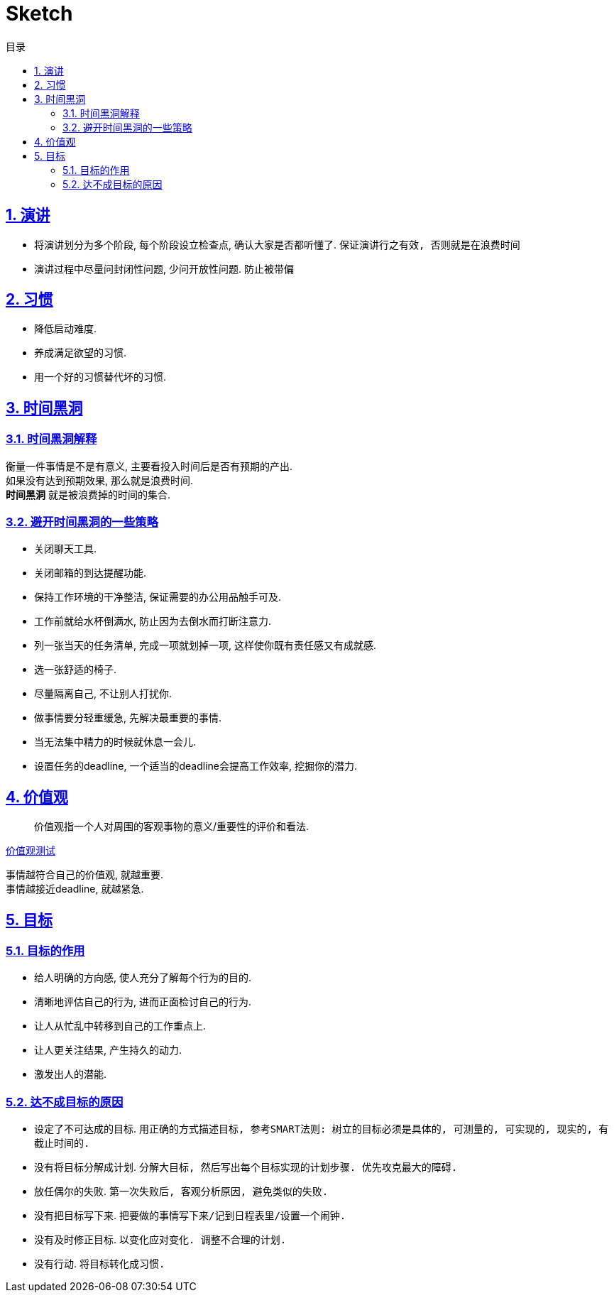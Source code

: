 = Sketch
:icons: font
:source-highlighter: highlightjs
:highlightjs-theme: idea
:hardbreaks:
:sectlinks:
:sectnums:
:stem:
:toc: left
:toclevels: 3
:toc-title: 目录
:tabsize: 4
:docinfo: shared

== 演讲

* 将演讲划分为多个阶段, 每个阶段设立检查点, 确认大家是否都听懂了. `保证演讲行之有效, 否则就是在浪费时间`
* 演讲过程中尽量问封闭性问题, 少问开放性问题. `防止被带偏`

== 习惯

* 降低启动难度.
* 养成满足欲望的习惯.
* 用一个好的习惯替代坏的习惯.

== 时间黑洞

=== 时间黑洞解释

衡量一件事情是不是有意义, 主要看投入时间后是否有预期的产出.
如果没有达到预期效果, 那么就是浪费时间.
*时间黑洞* 就是被浪费掉的时间的集合.

=== 避开时间黑洞的一些策略

* 关闭聊天工具.
* 关闭邮箱的到达提醒功能.
* 保持工作环境的干净整洁, 保证需要的办公用品触手可及.
* 工作前就给水杯倒满水, 防止因为去倒水而打断注意力.
* 列一张当天的任务清单, 完成一项就划掉一项, 这样使你既有责任感又有成就感.
* 选一张舒适的椅子.
* 尽量隔离自己, 不让别人打扰你.
* 做事情要分轻重缓急, 先解决最重要的事情.
* 当无法集中精力的时候就休息一会儿.
* 设置任务的deadline, 一个适当的deadline会提高工作效率, 挖掘你的潜力.

== 价值观

> 价值观指一个人对周围的客观事物的意义/重要性的评价和看法.

https://ib2i7.csb.app/[价值观测试, window="_blank"]

事情越符合自己的价值观, 就越重要.
事情越接近deadline, 就越紧急.

== 目标

=== 目标的作用

* 给人明确的方向感, 使人充分了解每个行为的目的.
* 清晰地评估自己的行为, 进而正面检讨自己的行为.
* 让人从忙乱中转移到自己的工作重点上.
* 让人更关注结果, 产生持久的动力.
* 激发出人的潜能.

=== 达不成目标的原因

* 设定了不可达成的目标. `用正确的方式描述目标, 参考SMART法则: 树立的目标必须是具体的, 可测量的, 可实现的, 现实的, 有截止时间的.`
* 没有将目标分解成计划. `分解大目标, 然后写出每个目标实现的计划步骤. 优先攻克最大的障碍.`
* 放任偶尔的失败. `第一次失败后, 客观分析原因, 避免类似的失败.`
* 没有把目标写下来. `把要做的事情写下来/记到日程表里/设置一个闹钟.`
* 没有及时修正目标. `以变化应对变化. 调整不合理的计划.`
* 没有行动. `将目标转化成习惯.`
